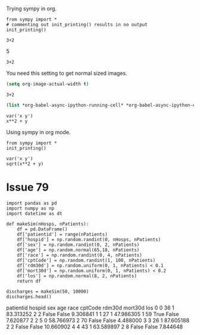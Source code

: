 Trying sympy in org.
#+NAME: b40c89ca-9952-43a4-983c-336f01b5d6cb
#+BEGIN_SRC ipython :session :results output drawer
from sympy import *
# commenting out init_printing() results in no output
init_printing()
#+END_SRC

#+RESULTS: b40c89ca-9952-43a4-983c-336f01b5d6cb
:RESULTS:


:END:

#+NAME: e631a1a0-3f4d-49d9-9888-f4f53de62884
#+BEGIN_SRC ipython :session :results output drawer :ob-ipython-results text/plain
3+2
#+END_SRC

#+RESULTS: e631a1a0-3f4d-49d9-9888-f4f53de62884
:RESULTS:
5
:END:

#+NAME: bb292d17-2879-4607-9b48-c2a9f1931f4a
#+BEGIN_SRC ipython :session :results output drawer :ob-ipython-results image/png
3+2
#+END_SRC

#+RESULTS: bb292d17-2879-4607-9b48-c2a9f1931f4a
:RESULTS:
[[file:ipython-inline-images/ob-ipython-7e1abb69fd20d3cc6fa6da490e4c5c00.png]]
:END:


You need this setting to get normal sized images.

#+BEGIN_SRC emacs-lisp
(setq org-image-actual-width t)
#+END_SRC

#+RESULTS:
: t

#+NAME: 69a10fa0-6e4c-4efa-b720-96b7fc86a29b
#+BEGIN_SRC ipython :session :results output drawer :ob-ipython-results image/png
3+2
#+END_SRC

#+RESULTS: 69a10fa0-6e4c-4efa-b720-96b7fc86a29b
:RESULTS:
[[file:ipython-inline-images/ob-ipython-7e1abb69fd20d3cc6fa6da490e4c5c00.png]]
:END:


#+BEGIN_SRC emacs-lisp
(list *org-babel-async-ipython-running-cell* *org-babel-async-ipython-queue*)
#+END_SRC

#+RESULTS:



#+NAME: 77b5b6fa-191b-45c0-be5b-d392afcd758a
#+BEGIN_SRC ipython :session :results output drawer :ob-ipython-results image/png
var('x y')
x**2 + y
#+END_SRC

#+RESULTS: 77b5b6fa-191b-45c0-be5b-d392afcd758a
:RESULTS:
[[file:ipython-inline-images/ob-ipython-da6fb3a34919a4f694cfaae45b6f0868.png]]
:END:


Using sympy in org mode.

#+BEGIN_SRC ipython :session :results verbatim drawer
from sympy import *
init_printing()
#+END_SRC

#+RESULTS:
:RESULTS:
:END:

#+NAME: 4583a673-c6a6-4fb2-9497-5c37f8363dde
#+BEGIN_SRC ipython :session :results verbatim drawer :exports none
def myprinter(s):
    return "\[ " + latex(s) + " \]"
init_printing(pretty_printer=myprinter)
#+END_SRC

#+RESULTS: 4583a673-c6a6-4fb2-9497-5c37f8363dde
:RESULTS:


:END:

#+RESULTS:
:RESULTS:
:END:

#+NAME: a88da84a-0ccd-429f-8084-67c6b16fc2b3
#+BEGIN_SRC ipython :session :results verbatim drawer :exports both :ob-ipython-results image/png
var('x y')
sqrt(x**2 + y)
#+END_SRC

#+RESULTS: a88da84a-0ccd-429f-8084-67c6b16fc2b3
:RESULTS:
[[file:ipython-inline-images/ob-ipython-b5a252158ecffd27ade3a245b3d4f3d9.png]]
:END:


* Issue	79

#+NAME: 1aae8a15-36ee-495e-b1b8-e8b46319adfb
#+BEGIN_SRC ipython :session :results output drawer :ob-ipython-results text/plain
import pandas as pd
import numpy as np
import datetime as dt

def makeSim(nHosps, nPatients):
    df = pd.DataFrame()
    df['patientid'] = range(nPatients)
    df['hospid'] = np.random.randint(0, nHosps, nPatients)
    df['sex'] = np.random.randint(0, 2, nPatients)
    df['age'] = np.random.normal(65,18, nPatients)
    df['race'] = np.random.randint(0, 4, nPatients)
    df['cptCode'] = np.random.randint(1, 100, nPatients)
    df['rdm30d'] = np.random.uniform(0, 1, nPatients) < 0.1
    df['mort30d'] = np.random.uniform(0, 1, nPatients) < 0.2
    df['los'] = np.random.normal(8, 2, nPatients)
    return df

discharges = makeSim(50, 10000)
discharges.head()
#+END_SRC

#+RESULTS: 1aae8a15-36ee-495e-b1b8-e8b46319adfb
:RESULTS:
   patientid  hospid  sex        age  race  cptCode rdm30d mort30d        los
0          0      36    1  83.313252     2        2  False   False   9.306841
1          1      27    1  47.986305     1       59   True   False   7.620877
2          2       5    0  58.766973     2       70  False   False   4.488000
3          3      26    1  87.605188     2        2  False   False  10.660902
4          4      43    1  63.589897     2        8  False   False   7.844648
:END:
